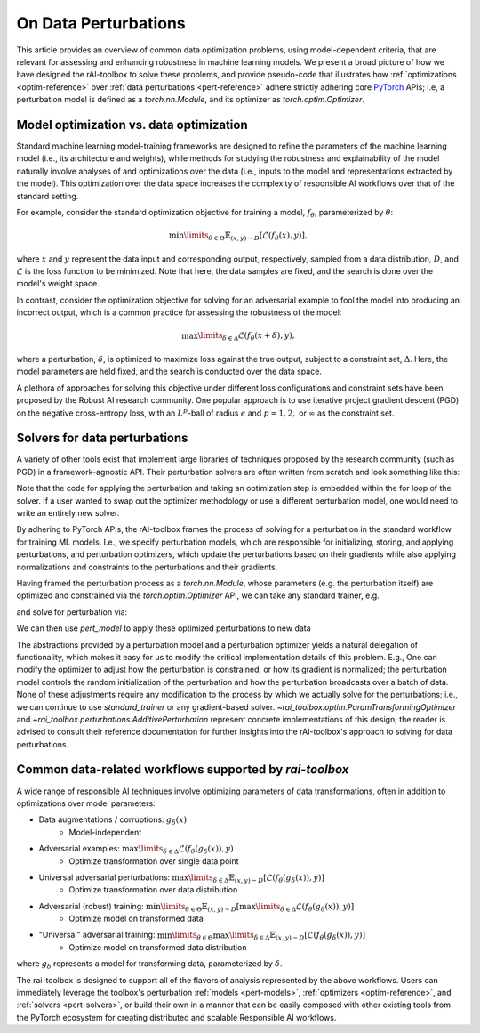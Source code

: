 .. meta::
   :description: An explanation of the responsible AI approach to data optimization problems.


=====================
On Data Perturbations
=====================

This article provides an overview of common data optimization problems, using model-dependent criteria, that are relevant for assessing and enhancing robustness in machine learning models.
We present a broad picture of how we have designed the rAI-toolbox to solve these problems, and provide pseudo-code that illustrates how :ref:`optimizations <optim-reference>` over :ref:`data perturbations <pert-reference>` adhere strictly
adhering core `PyTorch <https://pytorch.org/>`_ APIs; i.e, 
a perturbation model is defined as a `torch.nn.Module`, and its optimizer as `torch.optim.Optimizer`. 


Model optimization vs. data optimization
========================================

Standard machine learning model-training frameworks are designed to refine
the parameters of the machine learning model (i.e., its architecture and weights), while methods for studying
the robustness and explainability of the model naturally involve analyses of and
optimizations over the data (i.e., inputs to the model and representations extracted
by the model). This optimization over the data space increases the complexity of
responsible AI workflows over that of the standard setting.

For example, consider the standard optimization objective for training a model,
:math:`f_\theta`, parameterized by :math:`\theta`:

.. math::

    \min\limits_{\theta \in \Theta} \mathbb{E}_{(x,y)\sim D} [\mathcal{L}(f_\theta(x),y)],

where :math:`x` and :math:`y` represent the data input and corresponding output,
respectively, sampled from a data distribution, :math:`D`, and :math:`\mathcal{L}`
is the loss function to be minimized. Note that here, the data samples are fixed,
and the search is done over the model's weight space.

In contrast, consider the optimization objective for solving for an adversarial
example to fool the model into producing an incorrect output, which is a common
practice for assessing the robustness of the model:

.. math::

    \max\limits_{\delta \in \Delta} \mathcal{L}(f_\theta(x + \delta),y),

where a perturbation, :math:`\delta`, is optimized to maximize loss against the true
output, subject to a constraint set, :math:`\Delta`. Here, the model parameters
are held fixed, and the search is conducted over the data space.

A plethora of approaches for solving this objective under different loss
configurations and constraint sets have been proposed by the Robust AI research
community. One popular approach is to use iterative project gradient descent
(PGD) on the negative cross-entropy loss, with an :math:`L^p`-ball of radius
:math:`\epsilon` and :math:`p=1,2,` or :math:`\infty` as the constraint set.

Solvers for data perturbations
==============================

A variety of other tools exist that implement large libraries of techniques
proposed by the research community (such as PGD) in a framework-agnostic API.
Their perturbation solvers are often written from scratch and look something like this:

.. code-block:: python
   :caption: Notional perturbation solver

   def perturbation_solver(
       model: callable,
       data: Tensor,
       target: Tensor,
       lr: float,
       steps: int,
       criterion: callable,
       initialize_fn: callable,
       project_fn: callable,
   ) -> Tensor:
       # initialize perturbation parameter
       delta = initialize_fn(data)
   
       for _ in range(steps):
           # perturbation applied manually / in-line
           perturbed_data = data + delta
   
           # calculate loss
           loss = criterion(model(perturbed_data), target)
   
           # optimize
           grad = autograd(loss, delta)
           with no_grad():
               delta = delta + lr * grad  # perturbation updated manually / in-line
               delta = project_fn(delta)
       return delta


Note that the code for applying the perturbation and taking an optimization
step is embedded within the for loop of the solver. If a user wanted to swap
out the optimizer methodology or use a different perturbation model, one would
need to write an entirely new solver.

By adhering to PyTorch APIs, the rAI-toolbox frames the process of solving for a perturbation in the standard workflow for training ML models. I.e., we specify perturbation models, which are responsible for initializing, storing, and applying perturbations, and perturbation optimizers, which update the perturbations based on their gradients while also applying normalizations and constraints to the perturbations and their gradients.


.. code-block:: python
   :caption: rAI-toolbox approach to solving for perturbations
   
   from torch.nn import Module
   from torch.optim import Optimizer
   
   # Implements PyTorch Module API
   class PerturbationModel(Module):
      def __init__(self, *args, **kwargs):
         super().__init__()
         # initialize parameters of perturbation model
      
      def forward(self, x):
         perturbed_data = # use model's parameters to perturb data 
         return perturbed_data

   # Implements PyTorch Optimizer API
   class PerturbationOptimizer(Optimizer):
      def _pre_step_(self, param, **kwds): # e.g. perform gradient-normalization
      def _step_(self, param, **kwds): # perform gradient-based update on parameter
      def _post_step_(self, param, grad): # e.g. project updated parameter into constraint set

      def step(self):
         for param in self.all_params:
            self._pre_step_(param)
            self._step_(param, param.grad)
            self._post_step_(param)


Having framed the perturbation process as a `torch.nn.Module`, whose parameters (e.g. the perturbation itself) are optimized and constrained via the `torch.optim.Optimizer` API, we can take any standard trainer, e.g.

.. code-block:: python
   :caption: A standard PyTorch trainer 

   def standard_trainer(model, data, target, optimizer, steps, criterion):
      for _ in range(steps):
         # calculate loss
         loss = criterion(model(data), target)

         # optimize
         optimizer.zero_grad()
         loss.backward()
         optimizer.step()


and solve for perturbation via:

.. code-block:: python
   :caption: Solving for perturbations using a standard PyTorch trainer

   from torch.nn import Sequential
   from rai_toolbox import freeze

   pert_model = PerturbationModel(...)
   optim = PerturbationOptimizer(pert_model.parameters(), ...)

   ml_model = MyNeuralNetwork(...)

   # model(data) -> ml_model(pert_model(data))
   model = Sequential([pert_model, freeze(ml_model.eval())])

   # solve for perturbations
   standard_trainer(model, optimizer=optim, data=..., target=..., steps=..., criterion=...)

   # solved perturbations are stored in `pert_model`

We can then use `pert_model` to apply these optimized perturbations to new data

.. code-block:: python
   :caption: Peturbing data

   data = # some tensor of data
   pert_data = pert_model(data)  # applies optimized peturbation to `data`

The abstractions provided by a perturbation model and a perturbation optimizer yields a natural delegation of functionality, which makes it easy for us to modify the critical implementation details of this problem. E.g., One can modify the optimizer to adjust how the perturbation is constrained, or how its gradient is normalized; the perturbation model controls the random initialization of the perturbation and how the perturbation broadcasts over a batch of data. None of these adjustments require any modification to the process by which we actually solve for the perturbations; i.e., we can continue to use `standard_trainer` or any gradient-based solver.
`~rai_toolbox.optim.ParamTransformingOptimizer` and `~rai_toolbox.perturbations.AdditivePerturbation` represent concrete implementations of this design; the reader is advised to consult their reference documentation for further insights into the rAI-toolbox's approach to solving for data perturbations.


Common data-related workflows supported by `rai-toolbox`
========================================================

A wide range of responsible AI techniques involve optimizing parameters of data
transformations, often in addition to optimizations over model parameters:

- Data augmentations / corruptions: :math:`g_\delta(x)`
    - Model-independent
- Adversarial examples: :math:`\max\limits_{\delta \in \Delta} \mathcal{L}(f_\theta(g_{\delta}(x)),y)`
    - Optimize transformation over single data point
- Universal adversarial perturbations: :math:`\max\limits_{\delta \in \Delta} \mathbb{E}_{(x,y)\sim D} [\mathcal{L}(f_\theta(g_\delta(x)),y)]` 
    - Optimize transformation over data distribution
- Adversarial (robust) training: :math:`\min\limits_{\theta \in \Theta} \mathbb{E}_{(x,y)\sim D} [ \max\limits_{\delta \in \Delta} \mathcal{L}(f_\theta(g_\delta(x)),y) ]`
    - Optimize model on transformed data
- "Universal" adversarial training: :math:`\min\limits_{\theta \in \Theta} \max\limits_{\delta \in \Delta} \mathbb{E}_{(x,y)\sim D} [\mathcal{L}(f_\theta(g_\delta(x)),y) ]`
    - Optimize model on transformed data distribution

where :math:`g_\delta` represents a model for transforming data, parameterized by
:math:`\delta`.

The rai-toolbox is designed to support all of the flavors of analysis represented by
the above workflows. Users can immediately leverage the toolbox's perturbation
:ref:`models <pert-models>`, :ref:`optimizers <optim-reference>`,
and :ref:`solvers <pert-solvers>`, or build their own in a manner that can be easily composed with other existing tools from the PyTorch ecosystem for creating distributed and scalable Responsible AI workflows.
